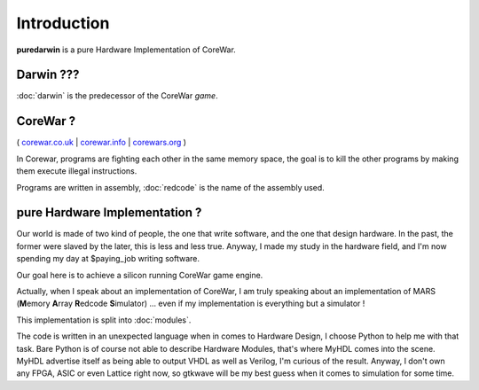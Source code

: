 Introduction
============

**puredarwin** is a pure Hardware Implementation of CoreWar.

Darwin ???
----------

:doc:`darwin` is the predecessor of the CoreWar *game*.

CoreWar ?
---------

( `corewar.co.uk`_ | `corewar.info`_ | `corewars.org`_ )

.. _corewar.co.uk: http://corewar.co.uk/
.. _corewar.info: http://www.corewar.info/
.. _corewars.org: http://www.corewars.org

In Corewar, programs are fighting each other in the same memory space,
the goal is to kill the other programs by making them execute illegal
instructions.

Programs are written in assembly, :doc:`redcode` is the name of the
assembly used.

pure Hardware Implementation ?
------------------------------

Our world is made of two kind of people, the one that write software,
and the one that design hardware. In the past, the former were slaved
by the later, this is less and less true. Anyway, I made my study in
the hardware field, and I'm now spending my day at $paying_job writing
software.

Our goal here is to achieve a silicon running CoreWar game engine.

Actually, when I speak about an implementation of CoreWar, I am truly
speaking about an implementation of MARS (**M**\emory **A**\rray
**R**\edcode **S**\imulator) ... even if my implementation is everything
but a simulator !

This implementation is split into :doc:`modules`.

The code is written in an unexpected language when in comes to
Hardware Design, I choose Python to help me with that task. Bare
Python is of course not able to describe Hardware Modules, that's
where MyHDL comes into the scene. MyHDL
advertise itself as being able to output VHDL as well as Verilog, I'm
curious of the result. Anyway, I don't own any FPGA, ASIC or even
Lattice right now, so gtkwave will be my best guess when it comes to
simulation for some time.

.. _MyHDL: http://www.myhdl.org/
